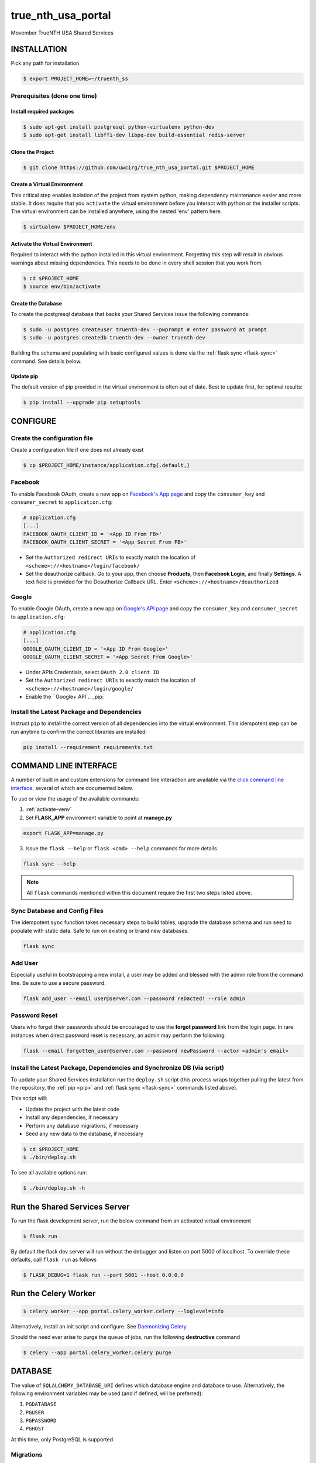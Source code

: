 true\_nth\_usa\_portal
======================

Movember TrueNTH USA Shared Services

INSTALLATION
------------

Pick any path for installation

.. code:: bash

    $ export PROJECT_HOME=~/truenth_ss

Prerequisites (done one time)
~~~~~~~~~~~~~~~~~~~~~~~~~~~~~

Install required packages
^^^^^^^^^^^^^^^^^^^^^^^^^

.. code:: bash

    $ sudo apt-get install postgresql python-virtualenv python-dev
    $ sudo apt-get install libffi-dev libpq-dev build-essential redis-server

Clone the Project
^^^^^^^^^^^^^^^^^

.. code:: bash

    $ git clone https://github.com/uwcirg/true_nth_usa_portal.git $PROJECT_HOME

Create a Virtual Environment
^^^^^^^^^^^^^^^^^^^^^^^^^^^^

This critical step enables isolation of the project from system python,
making dependency maintenance easier and more stable. It does require
that you ``activate`` the virtual environment before you interact with
python or the installer scripts. The virtual environment can be
installed anywhere, using the nested 'env' pattern here.

.. code:: bash

    $ virtualenv $PROJECT_HOME/env

.. _activate-venv:

Activate the Virtual Environment
^^^^^^^^^^^^^^^^^^^^^^^^^^^^^^^^

Required to interact with the python installed in this virtual
environment. Forgetting this step will result in obvious warnings about
missing dependencies. This needs to be done in every shell session that
you work from.

.. code:: bash

    $ cd $PROJECT_HOME
    $ source env/bin/activate

Create the Database
^^^^^^^^^^^^^^^^^^^

To create the postgresql database that backs your Shared Services issue
the following commands:

.. code:: bash

    $ sudo -u postgres createuser truenth-dev --pwprompt # enter password at prompt
    $ sudo -u postgres createdb truenth-dev --owner truenth-dev

Building the schema and populating with basic configured values is done via
the :ref:`flask sync <flask-sync>` command.  See details below.

Update pip
^^^^^^^^^^

The default version of pip provided in the virtual environment is often out
of date.  Best to update first, for optimal results:

.. code:: bash

    $ pip install --upgrade pip setuptools

CONFIGURE
---------

Create the configuration file
~~~~~~~~~~~~~~~~~~~~~~~~~~~~~
Create a configuration file if one does not already exist

.. code:: bash

    $ cp $PROJECT_HOME/instance/application.cfg{.default,}

Facebook
~~~~~~~~
To enable Facebook OAuth, create a new app on `Facebook's App page <https://developers.facebook.com/apps>`_ and copy the ``consumer_key`` and ``consumer_secret`` to ``application.cfg``:

.. code:: bash

    # application.cfg
    [...]
    FACEBOOK_OAUTH_CLIENT_ID = '<App ID From FB>'
    FACEBOOK_OAUTH_CLIENT_SECRET = '<App Secret From FB>'

-  Set the ``Authorized redirect URIs`` to exactly match the location of ``<scheme>://<hostname>/login/facebook/``
-  Set the deauthorize callback. Go to your app, then choose **Products**, then **Facebook Login**, and finally **Settings**. A text field is provided for the Deauthorize Callback URL. Enter ``<scheme>://<hostname>/deauthorized``

Google
~~~~~~
To enable Google OAuth, create a new app on `Google's API page <https://console.developers.google.com/project/_/apiui/credential?pli=1>`_ and copy the ``consumer_key`` and ``consumer_secret`` to ``application.cfg``:

.. code:: bash

    # application.cfg
    [...]
    GOOGLE_OAUTH_CLIENT_ID = '<App ID From Google>'
    GOOGLE_OAUTH_CLIENT_SECRET = '<App Secret From Google>'

-  Under APIs Credentials, select ``OAuth 2.0 client ID``
-  Set the ``Authorized redirect URIs`` to exactly match the location of ``<scheme>://<hostname>/login/google/``
-  Enable the ``Google+ API`.. _pip:

Install the Latest Package and Dependencies
~~~~~~~~~~~~~~~~~~~~~~~~~~~~~~~~~~~~~~~~~~~

Instruct ``pip`` to install the correct version of all dependencies into the
virtual environment. This idempotent step can be run anytime to confirm the
correct libraries are installed:

.. code:: bash

    pip install --requirement requirements.txt

COMMAND LINE INTERFACE
----------------------

A number of built in and custom extensions for command line interaction are
available via the `click command line interface <http://click.pocoo.org/>`_,
several of which are documented below.

To use or view the usage of the available commands:

1. :ref:`activate-venv`
2. Set **FLASK_APP** environment variable to point at **manage.py**

.. code:: bash

    export FLASK_APP=manage.py

3. Issue the ``flask --help`` or ``flask <cmd> --help`` commands for more details

.. code:: bash

    flask sync --help

.. note:: All ``flask`` commands mentioned within this document require the
    first two steps listed above.

.. _flask-sync:

Sync Database and Config Files
~~~~~~~~~~~~~~~~~~~~~~~~~~~~~~

The idempotent ``sync`` function takes necessary steps to build tables,
upgrade the database schema and run ``seed`` to populate with static data.
Safe to run on existing or brand new databases.

.. code:: bash

    flask sync

Add User
~~~~~~~~

Especially useful in bootstrapping a new install, a user may be added and
blessed with the admin role from the command line.  Be sure to use a secure
password.

.. code:: bash

    flask add_user --email user@server.com --password reDacted! --role admin

Password Reset
~~~~~~~~~~~~~~

Users who forget their passwords should be encouraged to use the **forgot
password** link from the login page.  In rare instances when direct password
reset is necessary, an admin may perform the following:

.. code:: bash

    flask --email forgotten_user@server.com --password newPassword --actor <admin's email>

Install the Latest Package, Dependencies and Synchronize DB (via script)
~~~~~~~~~~~~~~~~~~~~~~~~~~~~~~~~~~~~~~~~~~~~~~~~~~~~~~~~~~~~~~~~~~~~~~~~

To update your Shared Services installation run the ``deploy.sh`` script
(this process wraps together pulling the latest from the repository, the
:ref:`pip <pip>` and :ref:`flask sync <flask-sync>` commands listed above).

This script will:

* Update the project with the latest code
* Install any dependencies, if necessary
* Perform any database migrations, if necessary
* Seed any new data to the database, if necessary

.. code:: bash

    $ cd $PROJECT_HOME
    $ ./bin/deploy.sh

To see all available options run:

.. code:: bash

    $ ./bin/deploy.sh -h

Run the Shared Services Server
-------------------------------
To run the flask development server, run the below command from an activated virtual environment

.. code:: bash

    $ flask run

By default the flask dev server will run without the debugger and listen on port 5000 of localhost. To override these defaults, call ``flask run`` as follows

.. code:: bash

    $ FLASK_DEBUG=1 flask run --port 5001 --host 0.0.0.0

Run the Celery Worker
---------------------

.. code:: bash

    $ celery worker --app portal.celery_worker.celery --loglevel=info

Alternatively, install an init script and configure. See
`Daemonizing Celery <http://docs.celeryproject.org/en/latest/tutorials/daemonizing.html>`__

Should the need ever arise to purge the queue of jobs, run the following
**destructive** command

.. code:: bash

    $ celery --app portal.celery_worker.celery purge

DATABASE
--------

The value of ``SQLALCHEMY_DATABASE_URI`` defines which database engine
and database to use.  Alternatively, the following environment
variables may be used (and if defined, will be preferred):

#. ``PGDATABASE``
#. ``PGUSER``
#. ``PGPASSWORD``
#. ``PGHOST``

At this time, only PostgreSQL is supported.

Migrations
~~~~~~~~~~

Thanks to Alembic and Flask-Migrate, database migrations are easily
managed and run.

.. note:: Alembic tracks the current version of the database to determine which
   migration scripts to apply.  After the initial install, stamp the current
   version for subsequent upgrades to succeed:

.. code:: bash

    flask db stamp head

.. note:: The :ref:`flask sync <flask-sync>` command covers this step automatically.

Upgrade
^^^^^^^

Anytime a database (might) need an upgrade, run the manage script with
the ``db upgrade`` arguments (or run the `deployment
script <#install-the-latest-package-and-dependencies>`__)

This is idempotent process, meaning it's safe to run again on a database
that already received the upgrade.

.. code:: bash

    flask db upgrade

.. note:: The :ref:`flask sync <flask-sync>` command covers this step automatically.

Schema Changes
^^^^^^^^^^^^^^

Update the python source files containing table definitions (typically
classes derived from db.Model) and run the manage script to sniff out
the code changes and generate the necessary migration steps:

.. code:: bash

    flask db migrate

Then execute the upgrade as previously mentioned:

.. code:: bash

    flask db upgrade

Testing
-------

To run the tests, repeat the
``postgres createuser && postgres createdb`` commands as above with the
values for the {user, password, database} as defined in the
``TestConfig`` class within ``portal\config\config.py``

All test modules under the ``tests`` directory can be executed via
``py.test`` (again from project root with the virtual environment
activated)

.. code:: bash

    $ py.test

Alternatively, run a single modules worth of tests, telling py.test to not
suppress standard out (vital for debugging) and to stop on first error:

.. code:: bash

    $ py.test tests/test_intervention.py

Tox
~~~

The test runner `Tox
<https://tox.readthedocs.io/en/latest/>`__ is configured to run the portal test suite and test other parts of the build process, each configured as a separate Tox "environment". To run all available environments, execute the following command:

.. code:: bash

    $ tox

To run a specific tox environment, "docs" or the docgen environment in this case, invoke tox with the ``-e`` option eg:

.. code:: bash

    $ tox -e docs

Tox will also run the environment specified by the ``TOXENV`` environment variable, as configured in the TravisCI integration.

Tox will pass any options after -- to the test runner, py.test. To run tests only from a certain module (analogous the above py.test invocation):

.. code:: bash

    $ tox -- tests/test_intervention.py

Continuous Integration
~~~~~~~~~~~~~~~~~~~~~~

This project includes integration with the `TravisCI continuous
integration
platform <https://docs.travis-ci.com/user/languages/python/>`__. The
full test suite (every Tox virtual environment) is `automatically
run <https://travis-ci.org/uwcirg/true_nth_usa_portal>`__ for the last
commit pushed to any branch, and for all pull requests. Results are
reported as passing with a ✔ and failing with a ✖.

UI/Integration (Selenium) Testing
^^^^^^^^^^^^^^^^^^^^^^^^^^^^^^^^^

UI integration/acceptance testing is performed by Selenium and is
included in the test suite and continuous integration setup.
Specifically, `Sauce Labs
integration <https://docs.travis-ci.com/user/sauce-connect>`__ with
TravisCI allows Selenium tests to be run with any number of browser/OS
combinations and `captures video from running
tests <https://saucelabs.com/open_sauce/user/ivan-c>`__.

UI tests can also be run locally (after installing ``xvfb``) by passing
Tox the virtual environment that corresponds to the UI tests (``ui``):

.. code:: bash

    $ tox -e ui

Dependency Management
---------------------

Project dependencies are hard-coded to specific versions (see
``requirements.txt``) known to be compatible with Shared Services to
prevent dependency updates from breaking existing code.

If pyup.io integration is enabled the service will create pull requests
when individual dependencies are updated, allowing the project to track
the latest dependencies. These pull requests should be merged without
need for review, assuming they pass continuous integration.

Documentation
-------------

Docs are built separately via sphinx. Change to the docs directory and
use the contained Makefile to build - then view in browser starting with
the ``docs/build/html/index.html`` file

.. code:: bash

    $ cd docs
    $ make html


POSTGRESQL WINDOWS INSTALLATION GUIDE
-------------------------------------

Download
~~~~~~~~

Download PostgreSQL via:
https://www.postgresql.org/download/windows/

Creating the Database and User
~~~~~~~~~~~~~~~~~~~~~~~~~~~~~~

To create the postgresql database, in pgAdmin click "databases" and "create"
and enter the desired characteristics of the database, including the owner.
To create the user, similarly in pgAdmin, click "login roles" and "create"
and enter the desired characteristics of the user. Ensure that it has
permission to login.

Configuration
~~~~~~~~~~~~~

Installing requirements
^^^^^^^^^^^^^^^^^^^^^^^

Ensure that C++ is installed -- if not, download from:
https://www.microsoft.com/en-us/download/details.aspx?id=44266

Ensure that ``setuptools`` is up-to-date by running:

.. code:: bash

    $ python -m pip install --upgrade pip setuptools

Ensure that ``ez_setup`` is installed by running:

.. code:: bash

    $ pip install ez_setup

Install requirements by running:

.. code:: bash

    $ pip install --requirement requirements.txt

Configuration files
^^^^^^^^^^^^^^^^^^^

In ``$PATH\\data\pg_hba.conf`` , change the bottom few lines to read::

    # TYPE  DATABASE        USER            ADDRESS                 METHOD

    # IPv4 local connections:

    host    all             all             127.0.0.1/32            trust

    # IPv6 local connections:

    host    all             all             ::1/128                 trust


Copy the default configuration file to the named configuration file

.. code:: bash

    $ copy $PROJECT_HOME/instance/application.cfg.default $PROJECT_HOME/instance/application.cfg

In ``application.cfg``, (below), fill in the values for ``SQLALCHEMY_DATABASE_URI`` for user, password,
localhost, portnum, and dbname.

user, password, and dbname were setup earlier in pgAdmin.

portnum can also be found in pgAdmin.

localhost should be 127.0.0.1

``SQLALCHEMY_DATABASE_URI = 'postgresql://user:password@localhost:portnum/dbname'``

Testing
~~~~~~~

To test that the database is set up correctly, from a virtual environment run:

.. code:: bash

    $ python ./bin/testconnection.py
